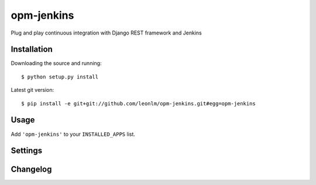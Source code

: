 opm-jenkins
==============

Plug and play continuous integration with Django REST framework and Jenkins


Installation
------------

Downloading the source and running::

    $ python setup.py install

Latest git version::

    $ pip install -e git+git://github.com/leonlm/opm-jenkins.git#egg=opm-jenkins



Usage
-----

Add ``'opm-jenkins'`` to your ``INSTALLED_APPS`` list.


Settings
--------



Changelog
---------


